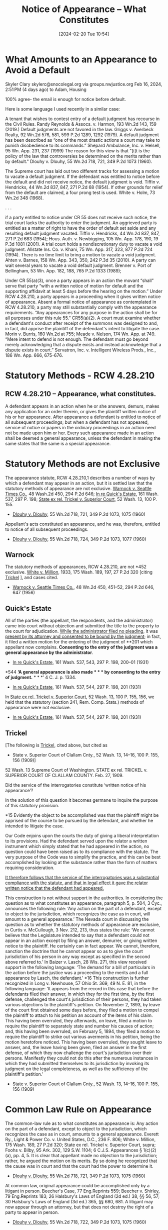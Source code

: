 :PROPERTIES:
:CUSTOM_ID: h:57835FC5-1FA9-4C14-B306-7C2A070FD503
:END:
#+title:      Notice of Appearance -- What Constitutes
#+date:       [2024-02-20 Tue 10:54]
#+filetags:   :appearance:noa:
#+identifier: 20240220T105436

* What Amounts to an Appearance to Avoid a Default


Skyler Clary skylerc@snocolegal.org via groups.nwjustice.org
Feb 16, 2024, 2:51 PM (4 days ago)
to Adam, Housing

100% agree- the email is enough for notice before default.

Here is some language I used recently in a similar case:

A tenant that wishes to contest entry of a default judgment has recourse in the Civil Rules. Randy Reynolds & Assocs. v. Harmon, 193 Wn.2d 143, 159 (2019.) Default judgments are not favored in the law. Griggs v. Averbeck Realty, 92 Wn.2d 576, 581, 599 P.2d 1289, 1292 (1979).  A default judgment has been described as “one of the most drastic actions a court may take to punish disobedience to its commands.” Shepard Ambulance, Inc. v. Helsell, 95 Wn. App. 231, 237 (1999) The reason for this view is that "[i]t is the policy of the law that controversies be determined on the merits rather than by default." Dlouhy v. Dlouhy, 55 Wn.2d 718, 721, 349 P.2d 1073 (1960).

The Supreme court has laid out two different tracks for assessing a motion to vacate a default judgment. If the defendant was entitled to notice before the default and did not receive notice, the default judgment is void. Tiffin v. Hendricks, 44 Wn.2d 837, 847, 271 P.2d 68 (1954). If other grounds for relief from the default are claimed, a four prong test is used. White v. Holm, 73 Wn.2d 348 (1968).

. . .

if a party entitled to notice under CR 55 does not receive such notice, the trial court lacks the authority to enter the judgment. An aggrieved party is entitled as a matter of right to have the order of default set aside and any resulting default judgment vacated. Tiffin v. Hendricks, 44 Wn.2d 837, 847, 271 P.2d 683 (1954); Hous. Auth. v. Newbigging, 105 Wn. App. 178, 190, 19 P.3d 1081 (2001). A trial court holds a nondiscretionary duty to vacate a void judgment. Allstate Ins. Co. v. Khani, 75 Wn. App. 317, 323, 877 P.2d 724 (1994). There is no time limit to bring a motion to vacate a void judgment. Ahten v. Barnes, 158 Wn. App. 343, 350, 242 P.3d 35 (2010). A party can wait several years to vacate a void default judgment. Brenner v. Port of Bellingham, 53 Wn. App. 182, 188, 765 P.2d 1333 (1989);

Under CR 55(a)(3), once a party appears in an action the movant “shall” serve that party “with a written notice of motion for default and the supporting affidavit at least 5 days before the hearing on the motion.” Under RCW 4.28.210, a party appears in a proceeding when it gives written notice of appearance. Absent a formal notice of appearance as contemplated in RCW 4.28.210, a party may still substantially comply with the appearance requirements. “Any appearances for any purpose in the action shall be for all purposes under this rule 55.” CR55(a)(2). A court must examine whether a defendant's conduct after receipt of the summons was designed to and, in fact, did apprise the plaintiff of the defendant's intent to litigate the case. Morin v. Burris, 160 Wn.2d at 755; Meade  v. Nelson, 174 Wn. App. at 749. “Mere intent to defend is not enough. The defendant must go beyond merely acknowledging that a dispute exists and instead acknowledge that a dispute exists in court.” Servatron, Inc. v. Intelligent Wireless Prods., Inc., 186 Wn. App. 666, 675-676.

* Statutory Methods - RCW 4.28.210

** RCW 4.28.210 -- Appearance, what constitutes.

A defendant appears in an action when he or she answers, demurs, makes any application for an order therein, or gives the plaintiff written notice of his or her appearance. After appearance a defendant is entitled to notice of all subsequent proceedings; but when a defendant has not appeared, service of notice or papers in the ordinary proceedings in an action need not be made upon him or her. Every such appearance made in an action shall be deemed a general appearance, unless the defendant in making the same states that the same is a special appearance.

* Statutory Methods are not Exclusive
The appearance statute, RCW 4.28.210,1 describes a number of ways by which a defendant may appear in an action, but it is settled law that the statutory methods of appearance are not exclusive. _Warnock v. Seattle Times Co._, 48 Wash.2d 450, 294 P.2d 646; _In re Quick's Estate_, 161 Wash. 537, 297 P. 198; _State ex rel. Trickel v. Superior Court_, 52 Wash. 13, 100 P. 155.
- _Dlouhy v. Dlouhy_, 55 Wn.2d 718, 721, 349 P.2d 1073, 1075 (1960)


Appellant's acts constituted an appearance, and he was, therefore, entitled to notice of all subsequent proceedings.
- _Dlouhy v. Dlouhy_, 55 Wn.2d 718, 724, 349 P.2d 1073, 1077 (1960)

** Warnock

The statutory methods of appearances, RCW 4.28.210, are not *452 exclusive. _White v. Million_, 1933, 175 Wash. 189, 197, 27 P.2d 320 [citing _Trickel_ ], and cases cited.
- _Warnock v. Seattle Times Co._, 48 Wn.2d 450, 451–52, 294 P.2d 646, 647 (1956)

** Quick's Estate

All of the parties (the appellant, the respondents, and the administrator) came into court without objection and submitted the title to the property to the court for adjudication. _While the administrator filed no pleading_, it was _present by its attorney and consented to be bound by the judgment_; in fact, it filed a written motion for the entering of the judgment of **201 which appellant now complains. *Consenting to the entry of the judgment was a general appearance by the administrator*.
- _In re Quick's Estate_, 161 Wash. 537, 543, 297 P. 198, 200–01 (1931)


*544 *‘A general appearance is also made * * * by consenting to the entry of judgment.* * * *’ 4 C. J. p. 1334.
- _In re Quick's Estate_, 161 Wash. 537, 544, 297 P. 198, 201 (1931)


In _State ex rel. Trickel v. Superior Court_, 52 Wash. 13, 100 P. 155, 156, we held that the statutory (section 241, Rem. Comp. Stats.) methods of appearance were not exclusive.
- _In re Quick's Estate_, 161 Wash. 537, 544, 297 P. 198, 201 (1931)

** Trickel

[The following is _Trickel_, cited above, but cited as
- State v. Superior Court of Clallam Cnty., 52 Wash. 13, 14–16, 100 P. 155, 156 (1909)]

52 Wash. 13
Supreme Court of Washington.
STATE ex rel. TRICKEL
v.
SUPERIOR COURT OF CLALLAM COUNTY.
Feb. 27, 1909.

Did the service of the interrogatories constitute ‘written notice of his appearance’?

In the solution of this question it becomes germane to inquire the purpose of this statutory provision.

*15 Evidently the object to be accomplished was that the plaintiff might be apprised of the course to be pursued by the defendant, and whether he intended to litigate the case.

Our Code enjoins upon the courts the duty of giving a liberal interpretation to its provisions. Had the defendant served upon the relator a written instrument which simply stated that he had appeared in the action, no question could have been raised as to its compliance with the statute. The very purpose of the Code was to simplify the practice, and this can be best accomplished by looking at the substance rather than the form of matters requiring consideration.

_It therefore follows that the service of the interrogatories was a substantial compliance with the statute, and that in legal effect it gave the relator written notice that the defendant had appeared._

This construction is not without support in the authorities. In considering the question as to what constitutes an appearance, paragraph 5, p. 504, 3 Cyc., announces the following rule: ‘Any action on the part of a defendant, except to object to the jurisdiction, which recognizes the case as in court, will amount to a general appearance.’ The Nevada court in discussing the question as to whether the statutory methods of appearance are exclusive, in Curtis v. McCullough, 3 Nev. 212, 213, thus states the rule: ‘We cannot believe that the Legislature intended to say that a defendant could not appear in an action except by filing an answer, demurrer, or giving written notice to the plaintiff. He certainly can in fact appear. We cannot, therefore, sanction the doctrine that he cannot appear so as to give the court jurisdiction of his person in any way except as specified in the second above referred to.’ In Baizer v. Lasch, 28 Wis. 271, this view received support in the following language: ‘The demand for a bill of particulars in the action before the justice was a proceeding to the merits and a full appearance by Lasch, the defendant.’ *16 This construction is further recognized in Long v. Newhouse, 57 Ohio St. 369, 49 N. E. 81, in the following language: ‘It appears from the record in this case that before the defendants filed their answer, in which they for the first time, by the first defense, challenged the court's jurisdiction of their persons, they had taken various objections to the plaintiff's petition. On November 2, 1893, by leave of the court first obtained some days before, they filed a motion to compel the plaintiff to attach to his petition an account of the items of his claim. This having been overruled, they afterwards, on leave, filed a motion to require the plaintiff to separately state and number his causes of action; and, this having been overruled, on February 5, 1894, they filed a motion to require the plaintiff to strike out various averments in his petition, being the motion heretofore noticed. This having been overruled, they sought leave to answer, and, the leave having been given, filed an answer in the first defense, of which they now challenge the court's jurisdiction over their persons. Manifestly they could not do this after the numerous instances in which they had submitted themselves to its jurisdiction by invoking its judgment on the legal completeness, as well as the sufficiency of the plaintiff's petition.’

- State v. Superior Court of Clallam Cnty., 52 Wash. 13, 14–16, 100 P. 155, 156 (1909)

* Common Law Rule on Appearance

The common-law rule as to what constitutes an appearance is: Any action on the part of a defendant, except to object to the jurisdiction, which recognizes the case as in court, amounts to a general appearance. Everett Ry., Light & Power Co. v. United States, D.C., 236 F. 806; White v. Million, 175 Wash. 189, 27 P.2d 320; State ex rel. Trickel v. Superior Court, supra; Foohs v. Bilby, 95 Ark. 302, 129 S.W. 1104; 6 C.J.S. Appearances § 1(c)(2)(a), pp. 4, 5. It is clear that appellant made no objection to the jurisdiction; rather, he argued the motion on its merits. By so doing he recognized that the cause was in court and that the court had the power to determine it.
- _Dlouhy v. Dlouhy_, 55 Wn.2d 718, 721, 349 P.2d 1073, 1075 (1960)


At common law, original appearance could be accomplished only by a litigant in person. Beecher's Case, 77 Eng.Reprints 559; Beecher v. Shirley, 79 Eng.Reprints 183; 26 Halsbury's Laws of England (2d ed.) 38, §§ 56, 57; 30 Halsbury's Laws of England (3d ed.) 365, §§ 680, 681. A litigant may now appear through an attorney, but that does not destroy the right of a party to appear in person.
- _Dlouhy v. Dlouhy_, 55 Wn.2d 718, 722, 349 P.2d 1073, 1075 (1960)

* Voluntary vs Coerced Appearance

/Respondent argues that appellant's presence, being compulsory rather than voluntary, cannot be construed as a voluntary appearance./ *Assuming that a coerced presence by a party in court does not constitute an appearance* (See _Simon Piano Co. v. Fairfield_, 103 Wash. 206, 174 P. 457), respondent's contention must, nevertheless, fall.

_Appellant was present in response to a noticed motion and order to show cause_, the determination of which would affect his rights. He was not obliged to appear, _but he did so in an attempt to preserve his rights_. Such is dissimilar to a contempt proceeding wherein the party must appear under coercive process.
- _Dlouhy v. Dlouhy_, 55 Wn.2d 718, 722, 349 P.2d 1073, 1075 (1960)


*Where there is coercive process, one must personally submit to the court's power;*

*where one is given notice of hearing on a motion affecting substantial rights, **1076 he may either submit himself to the court's jurisdiction and attempt to protect his rights, or he may not appear and allow their determination in absentia.*

The choice is his.

He is no more coerced than he would be in choosing to appear in answer to a summons and complaint.

See _In re Samuelson_, 134 N.J.L. 573, 49 A.2d 479; _Canaday v. Superior Court_, 49 Del. 456, 119 A.2d 347, 353; 6 C.J.S. Appearances § 1(c)(1), p. 4.

- _Dlouhy v. Dlouhy_, 55 Wn.2d 718, 722, 349 P.2d 1073, 1075–76 (1960)
